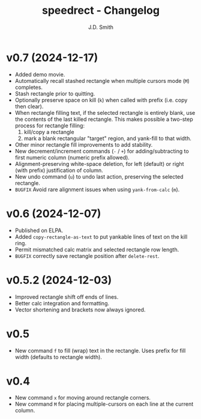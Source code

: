 #+title: speedrect - Changelog
#+author: J.D. Smith
#+language: en

* v0.7 (2024-12-17)

- Added demo movie.
- Automatically recall stashed rectangle when multiple cursors mode (=M=) completes.
- Stash rectangle prior to quitting.
- Optionally preserve space on kill (=k=) when called with prefix (i.e. copy then clear).
- When rectangle filling text, if the selected rectangle is entirely blank, use the contents of the last killed rectangle.  This makes possible a two-step process for rectangle filling:
  1. kill/copy a rectangle
  2. mark a blank rectangular "target" region, and yank-fill to that width.
- Other minor rectangle fill improvements to add stability.
- New decrement/increment commands (=-= / =+=) for adding/subtracting to first numeric column (numeric prefix allowed).
- Alignment-preserving white-space deletion, for left (default) or right (with prefix) justification of column.
- New undo command (=u=) to undo last action, preserving the selected rectangle.
- =BUGFIX= Avoid rare alignment issues when using ~yank-from-calc~ (=m=).

* v0.6 (2024-12-07)

- Published on ELPA.
- Added ~copy-rectangle-as-text~ to put yankable lines of text on the kill ring.
- Permit mismatched calc matrix and selected rectangle row length.
- =BUGFIX= correctly save rectangle position after ~delete-rest~.

* v0.5.2 (2024-12-03)

- Improved rectangle shift off ends of lines.
- Better calc integration and formatting.
- Vector shortening and brackets now always ignored.

* v0.5

- New command =f= to fill (wrap) text in the rectangle. Uses prefix for fill width (defaults to rectangle width).

* v0.4

- New command =x= for moving around rectangle corners.
- New command =M= for placing multiple-cursors on each line at the current column.
